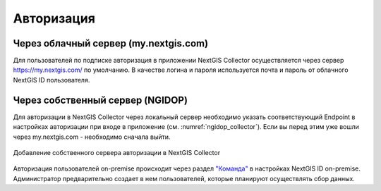 .. sectionauthor:: Роман Гайнуллов <roman.gainullov@nextgis.com>

.. _ngcollector_auth:

Авторизация
===========

Через облачный сервер (my.nextgis.com)
--------------------------------------

Для пользователей по подписке авторизация в приложении NextGIS Collector осуществляется через сервер https://my.nextgis.com/ по умолчанию.
В качестве логина и пароля используется почта и пароль от облачного NextGIS ID пользователя.


Через собственный сервер (NGIDOP)
---------------------------------

Для авторизации в NextGIS Collector через локальный сервер необходимо указать соответствующий Endpoint в настройках авторизации при входе в приложение (см. :numref:`ngidop_collector`). Если вы перед этим уже вошли через my.nextgis.com - необходимо сначала выйти.

.. figure:: _static/ngm_ngidop_ru.jpg
   :name: ngidop_collector
   :align: center
   :width: 10cm
   
   Добавление собственного сервера авторизации в NextGIS Collector


Авторизация пользователей on-premise происходит через раздел `"Команда" <https://docs.nextgis.ru/docs_ngid/source/ngidop.html#ngidop-teams>`_ в настройках NextGIS ID on-premise.
Администратор предварительно создает в нем пользователей, которые планируют осуществлять сбор данных.
